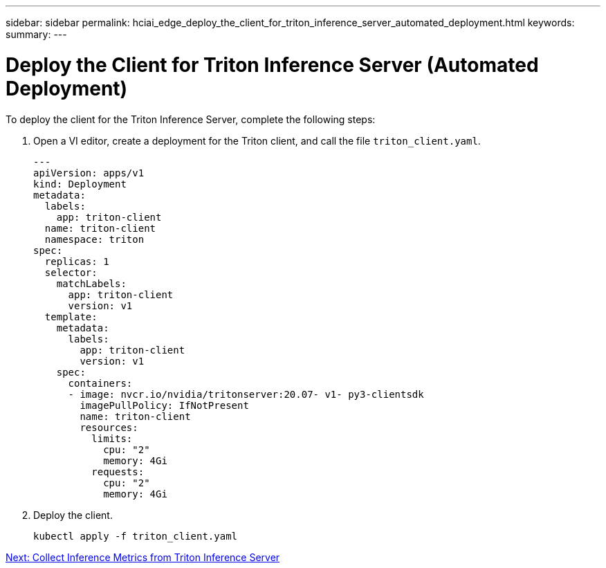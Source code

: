 ---
sidebar: sidebar
permalink: hciai_edge_deploy_the_client_for_triton_inference_server_automated_deployment.html
keywords:
summary:
---

= Deploy the Client for Triton Inference Server (Automated Deployment)
:hardbreaks:
:nofooter:
:icons: font
:linkattrs:
:imagesdir: ./../media/

//
// This file was created with NDAC Version 2.0 (August 17, 2020)
//
// 2020-09-29 18:13:43.646555
//

To deploy the client for the Triton Inference Server, complete the following steps:

. Open a VI editor,  create a deployment for the Triton client, and call the file `triton_client.yaml`.
+

....
---
apiVersion: apps/v1
kind: Deployment
metadata:
  labels:
    app: triton-client
  name: triton-client
  namespace: triton
spec:
  replicas: 1
  selector:
    matchLabels:
      app: triton-client
      version: v1
  template:
    metadata:
      labels:
        app: triton-client
        version: v1
    spec:
      containers:
      - image: nvcr.io/nvidia/tritonserver:20.07- v1- py3-clientsdk
        imagePullPolicy: IfNotPresent
        name: triton-client
        resources:
          limits:
            cpu: "2"
            memory: 4Gi
          requests:
            cpu: "2"
            memory: 4Gi
....

. Deploy the client.
+

....
kubectl apply -f triton_client.yaml
....


link:hciai_edge_collect_inference_metrics_from_triton_inference_server.html[Next: Collect Inference Metrics from Triton Inference Server]
